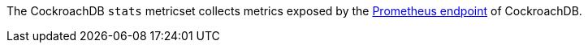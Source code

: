 The CockroachDB `stats` metricset collects metrics exposed by the
https://www.cockroachlabs.com/docs/v2.1/monitoring-and-alerting.html#prometheus-endpoint[Prometheus endpoint]
of CockroachDB.

